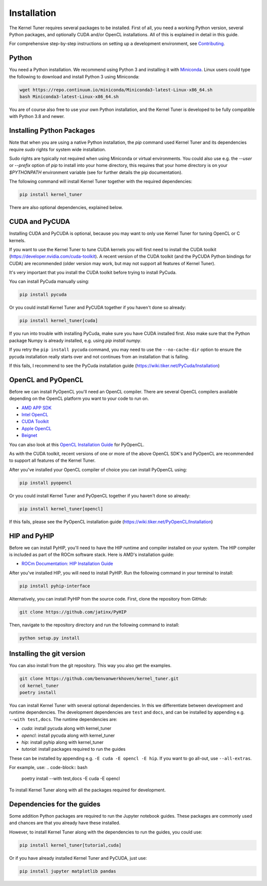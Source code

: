 Installation
============

The Kernel Tuner requires several packages to be installed. First of all, you need a
working Python version, several Python packages, and optionally CUDA and/or OpenCL
installations. All of this is explained in detail in this guide.

For comprehensive step-by-step instructions on setting up a development environment, see `Contributing <https://kerneltuner.github.io/kernel_tuner/stable/contributing.html#development-environment>`__.


Python
------

You need a Python installation. We recommend using Python 3 and installing it with `Miniconda <https://conda.io/miniconda.html>`__.
Linux users could type the following to download and install Python 3 using Miniconda:

.. code-block:: bash

    wget https://repo.continuum.io/miniconda/Miniconda3-latest-Linux-x86_64.sh
    bash Miniconda3-latest-Linux-x86_64.sh

You are of course also free to use your own Python installation, and the Kernel Tuner is developed to be fully compatible with Python 3.8 and newer.

Installing Python Packages
--------------------------

Note that when you are using a native Python installation, the `pip` command used
Kernel Tuner and its dependencies require `sudo` rights for system wide installation.

Sudo rights are typically not required when using Miniconda or virtual environments.
You could also use e.g. the `--user` or `--prefix` option of `pip` to install into
your home directory,
this requires that your home directory is on your `$PYTHONPATH` environment variable
(see for further details the pip documentation).

The following command will install Kernel Tuner together with the required dependencies:

.. code-block:: bash

    pip install kernel_tuner

There are also optional dependencies, explained below.

CUDA and PyCUDA
---------------

Installing CUDA and PyCUDA is optional, because you may want to only use Kernel
Tuner for tuning OpenCL or C kernels.

If you want to use the Kernel Tuner to tune
CUDA kernels you will first need to install the CUDA toolkit
(https://developer.nvidia.com/cuda-toolkit). A recent version of the
CUDA toolkit (and the PyCUDA Python bindings for CUDA) are
recommended (older version may work, but may not support all features of
Kernel Tuner).

It's very important that you install the CUDA toolkit before trying to install PyCuda.

You can install PyCuda manually using:

.. code-block:: bash

    pip install pycuda

Or you could install Kernel Tuner and PyCUDA together if you haven't done so already:

.. code-block:: bash

    pip install kernel_tuner[cuda]

If you run into trouble with installing PyCuda, make sure you have CUDA installed first.
Also make sure that the Python package Numpy is already installed, e.g. using `pip install numpy`.

If you retry the ``pip install pycuda`` command, you may need to use the
``--no-cache-dir`` option to ensure the pycuda installation really starts over and not continues
from an installation that is failing.

If this fails, I recommend to see the PyCuda installation guide (https://wiki.tiker.net/PyCuda/Installation)


OpenCL and PyOpenCL
-------------------

Before we can install PyOpenCL you'll need an OpenCL compiler. There are several
OpenCL compilers available depending on the OpenCL platform you want to your
code to run on.

* `AMD APP SDK <https://rocmdocs.amd.com/en/latest/Programming_Guides/Opencl-programming-guide.html>`__
* `Intel OpenCL <https://software.intel.com/en-us/iocl_rt_ref>`__
* `CUDA Toolkit <https://developer.nvidia.com/cuda-toolkit>`__
* `Apple OpenCL <https://developer.apple.com/opencl/>`__
* `Beignet <https://www.freedesktop.org/wiki/Software/Beignet/>`__

You can also look at this `OpenCL Installation Guide <https://wiki.tiker.net/OpenCLHowTo>`__ for PyOpenCL.

As with the CUDA toolkit, recent versions of one or more of the above OpenCL SDK's and
PyOpenCL are recommended to support all features of the Kernel Tuner.

After you've installed your OpenCL compiler of choice you can install PyOpenCL using:

.. code-block:: bash

    pip install pyopencl

Or you could install Kernel Tuner and PyOpenCL together if you haven't done so already:

.. code-block:: bash

    pip install kernel_tuner[opencl]

If this fails, please see the PyOpenCL installation guide (https://wiki.tiker.net/PyOpenCL/Installation)

HIP and PyHIP
-------------

Before we can install PyHIP, you'll need to have the HIP runtime and compiler installed on your system.
The HIP compiler is included as part of the ROCm software stack. Here is AMD's installation guide:

* `ROCm Documentation: HIP Installation Guide <https://docs.amd.com/bundle/HIP-Installation-Guide-v5.3/page/Introduction_to_HIP_Installation_Guide.html>`__

After you've installed HIP, you will need to install PyHIP. Run the following command in your terminal to install:

.. code-block:: bash

    pip install pyhip-interface

Alternatively, you can install PyHIP from the source code. First, clone the repository from GitHub:

.. code-block:: bash

    git clone https://github.com/jatinx/PyHIP

Then, navigate to the repository directory and run the following command to install:

.. code-block:: bash

    python setup.py install

Installing the git version
--------------------------

You can also install from the git repository. This way you also get the
examples.

.. code-block:: bash

    git clone https://github.com/benvanwerkhoven/kernel_tuner.git
    cd kernel_tuner
    poetry install

You can install Kernel Tuner with several optional dependencies.
In this we differentiate between development and runtime dependencies.
The development dependencies are ``test`` and ``docs``, and can be installed by appending e.g. ``--with test,docs``.
The runtime dependencies are:

- `cuda`: install pycuda along with kernel_tuner
- `opencl`: install pycuda along with kernel_tuner
- `hip`: install pyhip along with kernel_tuner
- `tutorial`: install packages required to run the guides

These can be installed by appending e.g. ``-E cuda -E opencl -E hip``.
If you want to go all-out, use ``--all-extras``.

For example, use:
.. code-block:: bash

    poetry install --with test,docs -E cuda -E opencl

To install Kernel Tuner along with all the packages required for development.


Dependencies for the guides
---------------------------

Some addition Python packages are required to run the Jupyter notebook guides.
These packages are commonly used and chances are that you already have these installed.

However, to install Kernel Tuner along with the dependencies to run the guides,
you could use:

.. code-block:: bash

    pip install kernel_tuner[tutorial,cuda]

Or if you have already installed Kernel Tuner and PyCUDA, just use:

.. code-block:: bash

    pip install jupyter matplotlib pandas
